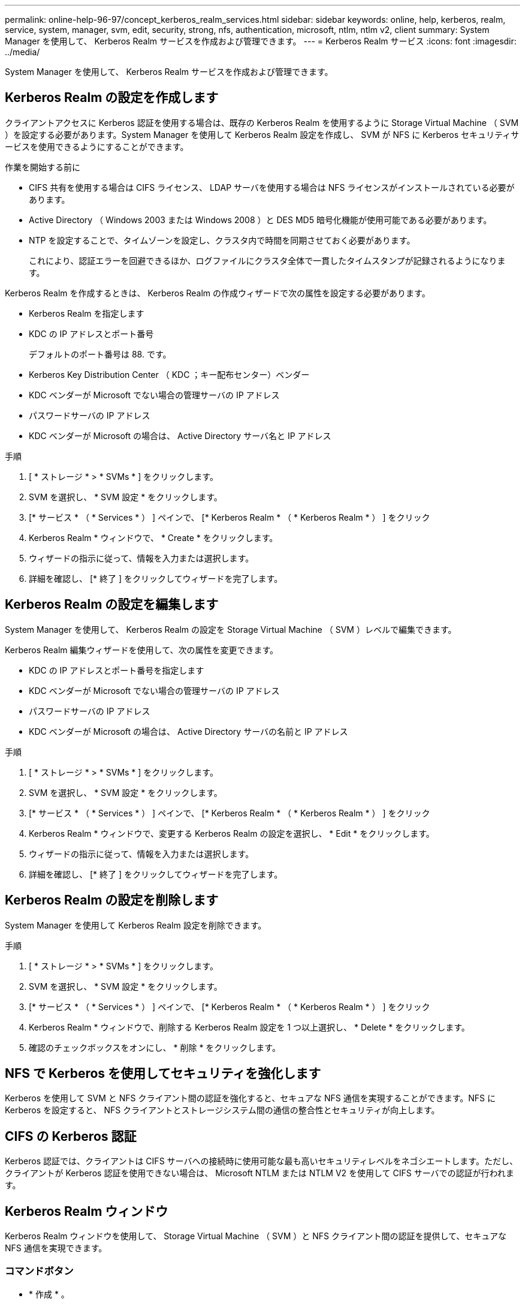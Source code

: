 ---
permalink: online-help-96-97/concept_kerberos_realm_services.html 
sidebar: sidebar 
keywords: online, help, kerberos, realm, service, system, manager, svm, edit, security, strong, nfs, authentication, microsoft, ntlm, ntlm v2, client 
summary: System Manager を使用して、 Kerberos Realm サービスを作成および管理できます。 
---
= Kerberos Realm サービス
:icons: font
:imagesdir: ../media/


[role="lead"]
System Manager を使用して、 Kerberos Realm サービスを作成および管理できます。



== Kerberos Realm の設定を作成します

クライアントアクセスに Kerberos 認証を使用する場合は、既存の Kerberos Realm を使用するように Storage Virtual Machine （ SVM ）を設定する必要があります。System Manager を使用して Kerberos Realm 設定を作成し、 SVM が NFS に Kerberos セキュリティサービスを使用できるようにすることができます。

.作業を開始する前に
* CIFS 共有を使用する場合は CIFS ライセンス、 LDAP サーバを使用する場合は NFS ライセンスがインストールされている必要があります。
* Active Directory （ Windows 2003 または Windows 2008 ）と DES MD5 暗号化機能が使用可能である必要があります。
* NTP を設定することで、タイムゾーンを設定し、クラスタ内で時間を同期させておく必要があります。
+
これにより、認証エラーを回避できるほか、ログファイルにクラスタ全体で一貫したタイムスタンプが記録されるようになります。



Kerberos Realm を作成するときは、 Kerberos Realm の作成ウィザードで次の属性を設定する必要があります。

* Kerberos Realm を指定します
* KDC の IP アドレスとポート番号
+
デフォルトのポート番号は 88. です。

* Kerberos Key Distribution Center （ KDC ；キー配布センター）ベンダー
* KDC ベンダーが Microsoft でない場合の管理サーバの IP アドレス
* パスワードサーバの IP アドレス
* KDC ベンダーが Microsoft の場合は、 Active Directory サーバ名と IP アドレス


.手順
. [ * ストレージ * > * SVMs * ] をクリックします。
. SVM を選択し、 * SVM 設定 * をクリックします。
. [* サービス * （ * Services * ） ] ペインで、 [* Kerberos Realm * （ * Kerberos Realm * ） ] をクリック
. Kerberos Realm * ウィンドウで、 * Create * をクリックします。
. ウィザードの指示に従って、情報を入力または選択します。
. 詳細を確認し、 [* 終了 ] をクリックしてウィザードを完了します。




== Kerberos Realm の設定を編集します

System Manager を使用して、 Kerberos Realm の設定を Storage Virtual Machine （ SVM ）レベルで編集できます。

Kerberos Realm 編集ウィザードを使用して、次の属性を変更できます。

* KDC の IP アドレスとポート番号を指定します
* KDC ベンダーが Microsoft でない場合の管理サーバの IP アドレス
* パスワードサーバの IP アドレス
* KDC ベンダーが Microsoft の場合は、 Active Directory サーバの名前と IP アドレス


.手順
. [ * ストレージ * > * SVMs * ] をクリックします。
. SVM を選択し、 * SVM 設定 * をクリックします。
. [* サービス * （ * Services * ） ] ペインで、 [* Kerberos Realm * （ * Kerberos Realm * ） ] をクリック
. Kerberos Realm * ウィンドウで、変更する Kerberos Realm の設定を選択し、 * Edit * をクリックします。
. ウィザードの指示に従って、情報を入力または選択します。
. 詳細を確認し、 [* 終了 ] をクリックしてウィザードを完了します。




== Kerberos Realm の設定を削除します

System Manager を使用して Kerberos Realm 設定を削除できます。

.手順
. [ * ストレージ * > * SVMs * ] をクリックします。
. SVM を選択し、 * SVM 設定 * をクリックします。
. [* サービス * （ * Services * ） ] ペインで、 [* Kerberos Realm * （ * Kerberos Realm * ） ] をクリック
. Kerberos Realm * ウィンドウで、削除する Kerberos Realm 設定を 1 つ以上選択し、 * Delete * をクリックします。
. 確認のチェックボックスをオンにし、 * 削除 * をクリックします。




== NFS で Kerberos を使用してセキュリティを強化します

Kerberos を使用して SVM と NFS クライアント間の認証を強化すると、セキュアな NFS 通信を実現することができます。NFS に Kerberos を設定すると、 NFS クライアントとストレージシステム間の通信の整合性とセキュリティが向上します。



== CIFS の Kerberos 認証

Kerberos 認証では、クライアントは CIFS サーバへの接続時に使用可能な最も高いセキュリティレベルをネゴシエートします。ただし、クライアントが Kerberos 認証を使用できない場合は、 Microsoft NTLM または NTLM V2 を使用して CIFS サーバでの認証が行われます。



== Kerberos Realm ウィンドウ

Kerberos Realm ウィンドウを使用して、 Storage Virtual Machine （ SVM ）と NFS クライアント間の認証を提供して、セキュアな NFS 通信を実現できます。



=== コマンドボタン

* * 作成 * 。
+
Kerberos Realm 作成ウィザードを開きます。このウィザードで、ユーザ情報を取得するように Kerberos Realm を設定できます。

* * 編集 * 。
+
Kerberos Realm 編集ウィザードを開きます。このウィザードで、 SVM の認証と許可に必要な Kerberos Realm の設定を編集できます。

* * 削除 *
+
Kerberos Realm の削除ダイアログボックスを開きます。このダイアログボックスで、 Kerberos Realm の設定を削除できます。

* * 更新 *
+
ウィンドウ内の情報を更新します。





=== Kerberos Realm リスト

タブ形式で Kerberos Realm の詳細を表示します。

* * レルム *
+
Kerberos Realm の名前を示します。

* * KDC ベンダー *
+
Kerberos KDC （キー配布センター）ベンダーの名前を示します。

* * KDC IP アドレス *
+
設定で使用される KDC IP アドレスを示します。





=== 詳細領域

詳細領域には、選択した Kerberos Realm 設定の KDC の IP アドレスとポート番号、 KDC ベンダー、管理サーバの IP アドレスとポート番号、 Active Directory サーバとサーバの IP アドレスなどの情報が表示されます。

* 関連情報 *

xref:task_setting_time_zone_for_cluster.adoc[クラスタのタイムゾーンを設定します]

link:https://www.netapp.com/pdf.html?item=/media/10720-tr-4067.pdf["ネットアップテクニカルレポート 4067 ：『 NFS in NetApp ONTAP 』"^]

link:https://www.netapp.com/pdf.html?item=/media/19384-tr-4616.pdf["ネットアップテクニカルレポート 4616 ：『 NFS Kerberos in ONTAP with Microsoft Active Directory 』"^]

link:https://www.netapp.com/pdf.html?item=/media/19423-tr-4835.pdf["ネットアップテクニカルレポート 4835 ：『 How to Configure LDAP in ONTAP 』"^]

https://docs.netapp.com/us-en/ontap/nfs-admin/index.html["NFS の管理"^]
